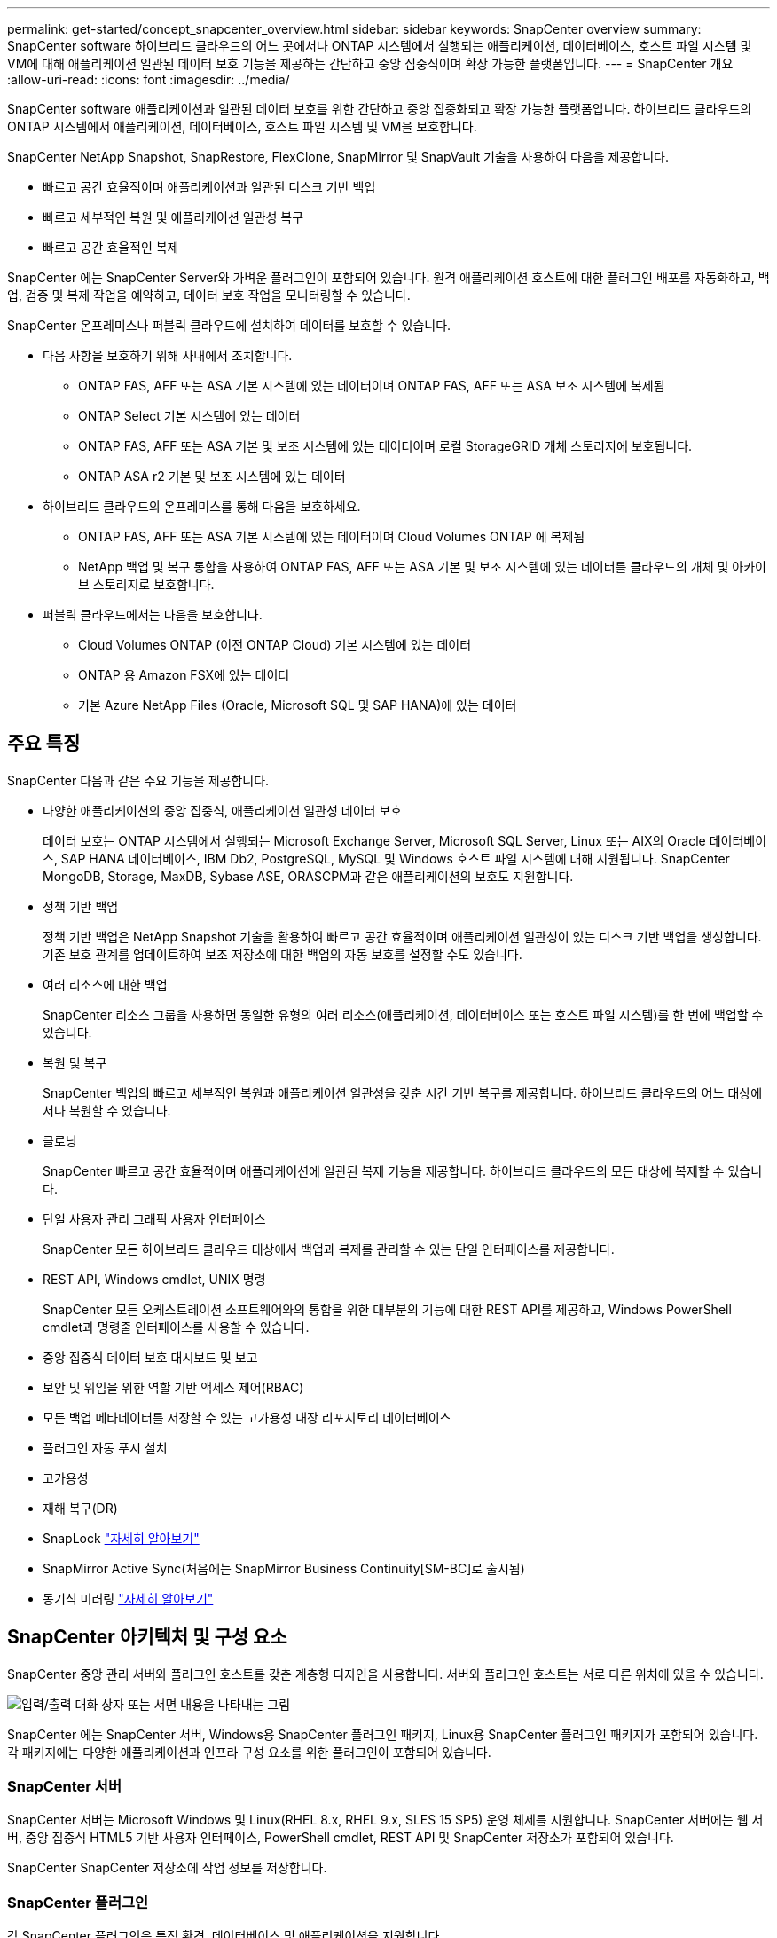 ---
permalink: get-started/concept_snapcenter_overview.html 
sidebar: sidebar 
keywords: SnapCenter overview 
summary: SnapCenter software 하이브리드 클라우드의 어느 곳에서나 ONTAP 시스템에서 실행되는 애플리케이션, 데이터베이스, 호스트 파일 시스템 및 VM에 대해 애플리케이션 일관된 데이터 보호 기능을 제공하는 간단하고 중앙 집중식이며 확장 가능한 플랫폼입니다. 
---
= SnapCenter 개요
:allow-uri-read: 
:icons: font
:imagesdir: ../media/


[role="lead"]
SnapCenter software 애플리케이션과 일관된 데이터 보호를 위한 간단하고 중앙 집중화되고 확장 가능한 플랫폼입니다. 하이브리드 클라우드의 ONTAP 시스템에서 애플리케이션, 데이터베이스, 호스트 파일 시스템 및 VM을 보호합니다.

SnapCenter NetApp Snapshot, SnapRestore, FlexClone, SnapMirror 및 SnapVault 기술을 사용하여 다음을 제공합니다.

* 빠르고 공간 효율적이며 애플리케이션과 일관된 디스크 기반 백업
* 빠르고 세부적인 복원 및 애플리케이션 일관성 복구
* 빠르고 공간 효율적인 복제


SnapCenter 에는 SnapCenter Server와 가벼운 플러그인이 포함되어 있습니다. 원격 애플리케이션 호스트에 대한 플러그인 배포를 자동화하고, 백업, 검증 및 복제 작업을 예약하고, 데이터 보호 작업을 모니터링할 수 있습니다.

SnapCenter 온프레미스나 퍼블릭 클라우드에 설치하여 데이터를 보호할 수 있습니다.

* 다음 사항을 보호하기 위해 사내에서 조치합니다.
+
** ONTAP FAS, AFF 또는 ASA 기본 시스템에 있는 데이터이며 ONTAP FAS, AFF 또는 ASA 보조 시스템에 복제됨
** ONTAP Select 기본 시스템에 있는 데이터
** ONTAP FAS, AFF 또는 ASA 기본 및 보조 시스템에 있는 데이터이며 로컬 StorageGRID 개체 스토리지에 보호됩니다.
** ONTAP ASA r2 기본 및 보조 시스템에 있는 데이터


* 하이브리드 클라우드의 온프레미스를 통해 다음을 보호하세요.
+
** ONTAP FAS, AFF 또는 ASA 기본 시스템에 있는 데이터이며 Cloud Volumes ONTAP 에 복제됨
** NetApp 백업 및 복구 통합을 사용하여 ONTAP FAS, AFF 또는 ASA 기본 및 보조 시스템에 있는 데이터를 클라우드의 개체 및 아카이브 스토리지로 보호합니다.


* 퍼블릭 클라우드에서는 다음을 보호합니다.
+
** Cloud Volumes ONTAP (이전 ONTAP Cloud) 기본 시스템에 있는 데이터
** ONTAP 용 Amazon FSX에 있는 데이터
** 기본 Azure NetApp Files (Oracle, Microsoft SQL 및 SAP HANA)에 있는 데이터






== 주요 특징

SnapCenter 다음과 같은 주요 기능을 제공합니다.

* 다양한 애플리케이션의 중앙 집중식, 애플리케이션 일관성 데이터 보호
+
데이터 보호는 ONTAP 시스템에서 실행되는 Microsoft Exchange Server, Microsoft SQL Server, Linux 또는 AIX의 Oracle 데이터베이스, SAP HANA 데이터베이스, IBM Db2, PostgreSQL, MySQL 및 Windows 호스트 파일 시스템에 대해 지원됩니다.  SnapCenter MongoDB, Storage, MaxDB, Sybase ASE, ORASCPM과 같은 애플리케이션의 보호도 지원합니다.

* 정책 기반 백업
+
정책 기반 백업은 NetApp Snapshot 기술을 활용하여 빠르고 공간 효율적이며 애플리케이션 일관성이 있는 디스크 기반 백업을 생성합니다. 기존 보호 관계를 업데이트하여 보조 저장소에 대한 백업의 자동 보호를 설정할 수도 있습니다.

* 여러 리소스에 대한 백업
+
SnapCenter 리소스 그룹을 사용하면 동일한 유형의 여러 리소스(애플리케이션, 데이터베이스 또는 호스트 파일 시스템)를 한 번에 백업할 수 있습니다.

* 복원 및 복구
+
SnapCenter 백업의 빠르고 세부적인 복원과 애플리케이션 일관성을 갖춘 시간 기반 복구를 제공합니다.  하이브리드 클라우드의 어느 대상에서나 복원할 수 있습니다.

* 클로닝
+
SnapCenter 빠르고 공간 효율적이며 애플리케이션에 일관된 복제 기능을 제공합니다. 하이브리드 클라우드의 모든 대상에 복제할 수 있습니다.

* 단일 사용자 관리 그래픽 사용자 인터페이스
+
SnapCenter 모든 하이브리드 클라우드 대상에서 백업과 복제를 관리할 수 있는 단일 인터페이스를 제공합니다.

* REST API, Windows cmdlet, UNIX 명령
+
SnapCenter 모든 오케스트레이션 소프트웨어와의 통합을 위한 대부분의 기능에 대한 REST API를 제공하고, Windows PowerShell cmdlet과 명령줄 인터페이스를 사용할 수 있습니다.

* 중앙 집중식 데이터 보호 대시보드 및 보고
* 보안 및 위임을 위한 역할 기반 액세스 제어(RBAC)
* 모든 백업 메타데이터를 저장할 수 있는 고가용성 내장 리포지토리 데이터베이스
* 플러그인 자동 푸시 설치
* 고가용성
* 재해 복구(DR)
* SnapLock https://docs.netapp.com/us-en/ontap/snaplock/["자세히 알아보기"]
* SnapMirror Active Sync(처음에는 SnapMirror Business Continuity[SM-BC]로 출시됨)
* 동기식 미러링 https://docs.netapp.com/us-en/e-series-santricity/sm-mirroring/overview-mirroring-sync.html["자세히 알아보기"]




== SnapCenter 아키텍처 및 구성 요소

SnapCenter 중앙 관리 서버와 플러그인 호스트를 갖춘 계층형 디자인을 사용합니다. 서버와 플러그인 호스트는 서로 다른 위치에 있을 수 있습니다.

image::../media/saphana-br-scs-image6.png[입력/출력 대화 상자 또는 서면 내용을 나타내는 그림]

SnapCenter 에는 SnapCenter 서버, Windows용 SnapCenter 플러그인 패키지, Linux용 SnapCenter 플러그인 패키지가 포함되어 있습니다.  각 패키지에는 다양한 애플리케이션과 인프라 구성 요소를 위한 플러그인이 포함되어 있습니다.



=== SnapCenter 서버

SnapCenter 서버는 Microsoft Windows 및 Linux(RHEL 8.x, RHEL 9.x, SLES 15 SP5) 운영 체제를 지원합니다.  SnapCenter 서버에는 웹 서버, 중앙 집중식 HTML5 기반 사용자 인터페이스, PowerShell cmdlet, REST API 및 SnapCenter 저장소가 포함되어 있습니다.

SnapCenter SnapCenter 저장소에 작업 정보를 저장합니다.



=== SnapCenter 플러그인

각 SnapCenter 플러그인은 특정 환경, 데이터베이스 및 애플리케이션을 지원합니다.

|===
| 플러그인 이름 | 설치 패키지에 포함됨 | 다른 플러그인이 필요합니다 | 호스트에 설치됨 | 지원되는 플랫폼 


 a| 
Microsoft SQL Server용 SnapCenter 플러그인
 a| 
Windows용 플러그인 패키지
 a| 
Windows용 플러그인
 a| 
SQL Server 호스트
 a| 
Windows



 a| 
Windows용 SnapCenter 플러그인
 a| 
Windows용 플러그인 패키지
 a| 
 a| 
윈도우 호스트
 a| 
Windows



 a| 
Microsoft Exchange Server용 SnapCenter 플러그인
 a| 
Windows용 플러그인 패키지
 a| 
Windows용 플러그인
 a| 
Exchange Server 호스트
 a| 
Windows



 a| 
Oracle Database용 SnapCentre 플러그인
 a| 
Linux용 플러그인 패키지 및 AIX용 플러그인 패키지
 a| 
UNIX용 플러그인
 a| 
Oracle 호스트
 a| 
리눅스 또는 AIX



 a| 
SAP HANA 데이터베이스용 SnapCenter 플러그인
 a| 
Linux용 플러그인 패키지 및 Windows용 플러그인 패키지
 a| 
UNIX용 플러그인 또는 Windows용 플러그인
 a| 
HDBSQL 클라이언트 호스트
 a| 
리눅스 또는 윈도우



 a| 
IBM Db2용 SnapCenter 플러그인
 a| 
Linux용 플러그인 패키지 및 Windows용 플러그인 패키지
 a| 
UNIX용 플러그인 또는 Windows용 플러그인
 a| 
Db2 호스트
 a| 
Linux, AIX 또는 Windows



 a| 
PostgreSQL용 SnapCenter 플러그인
 a| 
Linux용 플러그인 패키지 및 Windows용 플러그인 패키지
 a| 
UNIX용 플러그인 또는 Windows용 플러그인
 a| 
PostgreSQL 호스트
 a| 
리눅스 또는 윈도우



 a| 
MySQL용 SnaoCenter 플러그인
 a| 
Linux용 플러그인 패키지 및 Windows용 플러그인 패키지
 a| 
UNIX용 플러그인 또는 Windows용 플러그인
 a| 
MySQL 호스트
 a| 
리눅스 또는 윈도우



 a| 
MongoDB용 SnapCenter 플러그인
 a| 
Linux용 플러그인 패키지 및 Windows용 플러그인 패키지
 a| 
UNIX용 플러그인 또는 Windows용 플러그인
 a| 
MongoDB 호스트
 a| 
리눅스 또는 윈도우



 a| 
ORASCPM(Oracle Applications)용 SnapCenter 플러그인
 a| 
Linux용 플러그인 패키지 및 Windows용 플러그인 패키지
 a| 
UNIX용 플러그인 또는 Windows용 플러그인
 a| 
Oracle 호스트
 a| 
리눅스 또는 윈도우



 a| 
SAP ASE용 SnapCenter 플러그인
 a| 
Linux용 플러그인 패키지 및 Windows용 플러그인 패키지
 a| 
UNIX용 플러그인 또는 Windows용 플러그인
 a| 
SAP 호스트
 a| 
리눅스 또는 윈도우



 a| 
SAP MaxDB용 SnapCenter 플러그인
 a| 
Linux용 플러그인 패키지 및 Windows용 플러그인 패키지
 a| 
UNIX용 플러그인 또는 Windows용 플러그인
 a| 
SAP MaxDB 호스트
 a| 
리눅스 또는 윈도우



 a| 
스토리지 플러그인을 위한 SnapCenter 플러그인
 a| 
Linux용 플러그인 패키지 및 Windows용 플러그인 패키지
 a| 
UNIX용 플러그인 또는 Windows용 플러그인
 a| 
스토리지 호스트
 a| 
리눅스 또는 윈도우

|===
SnapCenter Plug-in for VMware vSphere 가상 머신(VM), 데이터 저장소 및 가상 머신 디스크(VMDK)에 대한 충돌 일관성 및 VM 일관성 백업 및 복원 작업을 지원합니다. 또한 가상화된 데이터베이스와 파일 시스템에 대한 애플리케이션 일관성 백업 및 복원 작업도 지원합니다.

데이터베이스, 파일 시스템, VM 또는 VM의 데이터 저장소를 보호하려면 SnapCenter Plug-in for VMware vSphere 배포하세요. 자세한 내용은 다음을 참조하세요. https://docs.netapp.com/us-en/sc-plugin-vmware-vsphere/index.html["SnapCenter Plug-in for VMware vSphere 설명서"^] .



=== SnapCenter 저장소

SnapCenter 저장소는 때때로 NSM 데이터베이스라고도 하며, 모든 SnapCenter 작업에 대한 정보와 메타데이터를 저장합니다.

SnapCenter 서버를 설치하면 기본적으로 MySQL 서버 저장소 데이터베이스가 설치됩니다. 이미 MySQL 서버를 설치했고 SnapCenter 서버를 새로 설치하려면 MySQL 서버를 제거해야 합니다.

SnapCenter SnapCenter 저장소 데이터베이스로 MySQL Server 8.0.37 이상을 지원합니다. 이전 버전의 SnapCenter 와 함께 이전 버전의 MySQL Server를 사용하는 경우 SnapCenter 업그레이드 프로세스를 통해 MySQL Server가 8.0.37 이상 버전으로 업그레이드됩니다.

SnapCenter 저장소는 다음 정보와 메타데이터를 저장합니다.

* 백업, 복제, 복원 및 검증 메타데이터
* 보고, 직무 및 이벤트 정보
* 호스트 및 플러그인 정보
* 역할, 사용자 및 권한 세부 정보
* 저장 시스템 연결 정보

